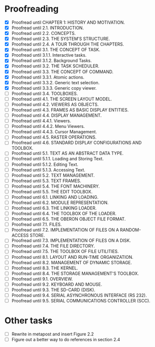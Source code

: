 * Proofreading

- [X] Proofread until CHAPTER 1: HISTORY AND MOTIVATION.
- [X] Proofread until 2.1. INTRODUCTION.
- [X] Proofread until 2.2. CONCEPTS.
- [X] Proofread until 2.3. THE SYSTEM'S STRUCTURE.
- [X] Proofread until 2.4. A TOUR THROUGH THE CHAPTERS.
- [X] Proofread until 3.1. THE CONCEPT OF TASK.
- [X] Proofread until 3.1.1. Interactive tasks.
- [X] Proofread until 3.1.2. Background Tasks.
- [X] Proofread until 3.2. THE TASK SCHEDULER.
- [X] Proofread until 3.3. THE CONCEPT OF COMMAND.
- [X] Proofread until 3.3.1. Atomic actions.
- [X] Proofread until 3.3.2. Generic text selection.
- [X] Proofread until 3.3.3. Generic copy viewer.
- [ ] Proofread until 3.4. TOOLBOXES.
- [ ] Proofread until 4.1. THE SCREEN LAYOUT MODEL.
- [ ] Proofread until 4.2. VIEWERS AS OBJECTS.
- [ ] Proofread until 4.3. FRAMES AS BASIC DISPLAY ENTITIES.
- [ ] Proofread until 4.4. DISPLAY MANAGEMENT.
- [ ] Proofread until 4.4.1. Viewers.
- [ ] Proofread until 4.4.2. Menu Viewers.
- [ ] Proofread until 4.4.3. Cursor Management.
- [ ] Proofread until 4.5. RASTER OPERATIONS.
- [ ] Proofread until 4.6. STANDARD DISPLAY CONFIGURATIONS AND TOOLBOX.
- [ ] Proofread until 5.1. TEXT AS AN ABSTRACT DATA TYPE.
- [ ] Proofread until 5.1.1. Loading and Storing Text.
- [ ] Proofread until 5.1.2. Editing Text.
- [ ] Proofread until 5.1.3. Accessing Text.
- [ ] Proofread until 5.2. TEXT MANAGEMENT.
- [ ] Proofread until 5.3. TEXT FRAMES.
- [ ] Proofread until 5.4. THE FONT MACHINERY.
- [ ] Proofread until 5.5. THE EDIT TOOLBOX.
- [ ] Proofread until 6.1. LINKING AND LOADING.
- [ ] Proofread until 6.2. MODULE REPRESENTATION.
- [ ] Proofread until 6.3. THE LINKING LOADER.
- [ ] Proofread until 6.4. THE TOOLBOX OF THE LOADER.
- [ ] Proofread until 6.5. THE OBERON OBJECT FILE FORMAT.
- [ ] Proofread until 7.1. FILES.
- [ ] Proofread until 7.2. IMPLEMENTATION OF FILES ON A RANDOM-ACCESS STORE.
- [ ] Proofread until 7.3. IMPLEMENTATION OF FILES ON A DISK.
- [ ] Proofread until 7.4. THE FILE DIRECTORY.
- [ ] Proofread until 7.5. THE TOOLBOX OF FILE UTILITIES.
- [ ] Proofread until 8.1. LAYOUT AND RUN-TIME ORGANIZATION.
- [ ] Proofread until 8.2. MANAGEMENT OF DYNAMIC STORAGE.
- [ ] Proofread until 8.3. THE KERNEL.
- [ ] Proofread until 8.4. THE STORAGE MANAGEMENT'S TOOLBOX.
- [ ] Proofread until 9.1. OVERVIEW.
- [ ] Proofread until 9.2. KEYBOARD AND MOUSE.
- [ ] Proofread until 9.3. THE SD-CARD (DISK).
- [ ] Proofread until 9.4. SERIAL ASYNCHRONOUS INTERFACE (RS 232).
- [ ] Proofread until 9.5. SERIAL COMMUNICATIONS CONTROLLER (SCC).


* Other tasks

- [ ] Rewrite in metapost and insert Figure 2.2  
- [ ] Figure out a better way to do references in section 2.4
